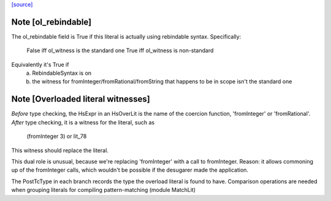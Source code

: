 `[source] <https://gitlab.haskell.org/ghc/ghc/tree/master/compiler/hsSyn/HsLit.hs>`_

Note [ol_rebindable]
~~~~~~~~~~~~~~~~~~~~
The ol_rebindable field is True if this literal is actually
using rebindable syntax.  Specifically:

  False iff ol_witness is the standard one
  True  iff ol_witness is non-standard

Equivalently it's True if
  a) RebindableSyntax is on
  b) the witness for fromInteger/fromRational/fromString
     that happens to be in scope isn't the standard one



Note [Overloaded literal witnesses]
~~~~~~~~~~~~~~~~~~~~~~~~~~~~~~~~~~~
*Before* type checking, the HsExpr in an HsOverLit is the
name of the coercion function, 'fromInteger' or 'fromRational'.
*After* type checking, it is a witness for the literal, such as
        (fromInteger 3) or lit_78
This witness should replace the literal.

This dual role is unusual, because we're replacing 'fromInteger' with
a call to fromInteger.  Reason: it allows commoning up of the fromInteger
calls, which wouldn't be possible if the desugarer made the application.

The PostTcType in each branch records the type the overload literal is
found to have.
Comparison operations are needed when grouping literals
for compiling pattern-matching (module MatchLit)

